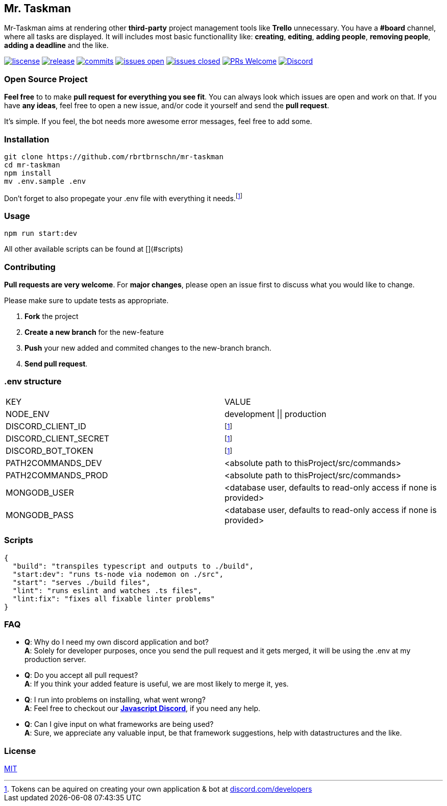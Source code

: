 == Mr. Taskman

Mr-Taskman aims at rendering other *third-party* project management tools like **Trello** unnecessary.
You have a **#board** channel, where all tasks are displayed.
It will includes most basic functionallity like: *creating*, *editing*, *adding people*, *removing people*, *adding a deadline* and the like.

image:https://img.shields.io/github/license/rbrtbrnschn/mr-taskman[liscense, link=https://github.com/rbrtbrnshcn/mr-taskman/blob/slave/LICENSE]
image:https://img.shields.io/github/v/release/rbrtbrnschn/mr-taskman[release, link=https://GitHub.com/rbrtbrnschn/mr-taskman/releases/]
image:https://img.shields.io/github/commits-since/rbrtbrnschn/mr-taskman/v0.0.1.svg[commits, link=https://GitHub.com/rbrtbrnschn/mr-taskman/commit/]
image:https://img.shields.io/github/issues/rbrtbrnschn/mr-taskman.svg[issues open, link=https://GitHub.com/Naereen/StrapDown.js/issues/]
image:https://img.shields.io/github/issues-closed/rbrtbrnschn/mr-taskman[issues closed, link=https://GitHub.com/Naereen/StrapDown.js/issues?q=is%3Aissue+is%3Aclosed]
image:https://img.shields.io/badge/PRs-welcome-brightgreen.svg?style=flat-square[PRs Welcome, link=http://makeapullrequest.com]
image:https://img.shields.io/discord/781046343476576258.svg?label=&logo=discord&logoColor=ffffff&color=7389D8&labelColor=6A7EC2[Discord, link=https://discord.gg/qhHjuqgJ6Y]

=== Open Source Project

*Feel free* to to make **pull request** *for everything you see fit*. You can always look which issues are open and work on that. If you have **any ideas**, feel free to open a new issue, and/or code it yourself and send the **pull request**.

It's simple. If you feel, the bot needs more awesome error messages, feel free to add some.

=== Installation

```bash
git clone https://github.com/rbrtbrnschn/mr-taskman
cd mr-taskman
npm install
mv .env.sample .env
```
Don't forget to also propegate your .env file with everything it needs.footnote:env[Tokens can be aquired on creating your own application & bot at https://discord.com/developers[discord.com/developers]]

=== Usage

```bash
npm run start:dev
```
All other available scripts can be found at [](#scripts)

=== Contributing

**Pull requests are very welcome**. For *major changes*, please open an issue first to discuss what you would like to change.

Please make sure to update tests as appropriate.

1. **Fork** the project
2. **Create a new branch** for the new-feature
3. **Push** your new added and commited changes to the new-branch branch.
4. **Send pull request**.


=== .env structure

|===
| KEY | VALUE
| NODE_ENV | development \|\| production
| DISCORD_CLIENT_ID | footnote:env[]
| DISCORD_CLIENT_SECRET | footnote:env[]
| DISCORD_BOT_TOKEN | footnote:env[]
| PATH2COMMANDS_DEV | <absolute path to thisProject/src/commands>
| PATH2COMMANDS_PROD | <absolute path to thisProject/src/commands>
| MONGODB_USER | <database user, defaults to read-only access if none is provided>
| MONGODB_PASS | <database user, defaults to read-only access if none is provided>
|===

=== Scripts
```json
{
  "build": "transpiles typescript and outputs to ./build",
  "start:dev": "runs ts-node via nodemon on ./src",
  "start": "serves ./build files",
  "lint": "runs eslint and watches .ts files",
  "lint:fix": "fixes all fixable linter problems"
}
```

=== FAQ

- *Q*: Why do I need my own discord application and bot? +
*A*: Solely for developer purposes, once you send the pull request and it gets merged, it will be using the .env at my production server. 
- *Q*: Do you accept all pull request? +
*A*: If you think your added feature is useful, we are most likely to merge it, yes.
- *Q*: I run into problems on installing, what went wrong? +
*A*: Feel free to checkout our https://discord.gg/qhHjuqgJ6Y[*Javascript Discord*], if you need any help.
- *Q*: Can I give input on what frameworks are being used? +
*A*: Sure, we appreciate any valuable input, be that framework suggestions, help with datastructures and the like.

=== License
https://choosealicense.com/licenses/mit/[MIT]

